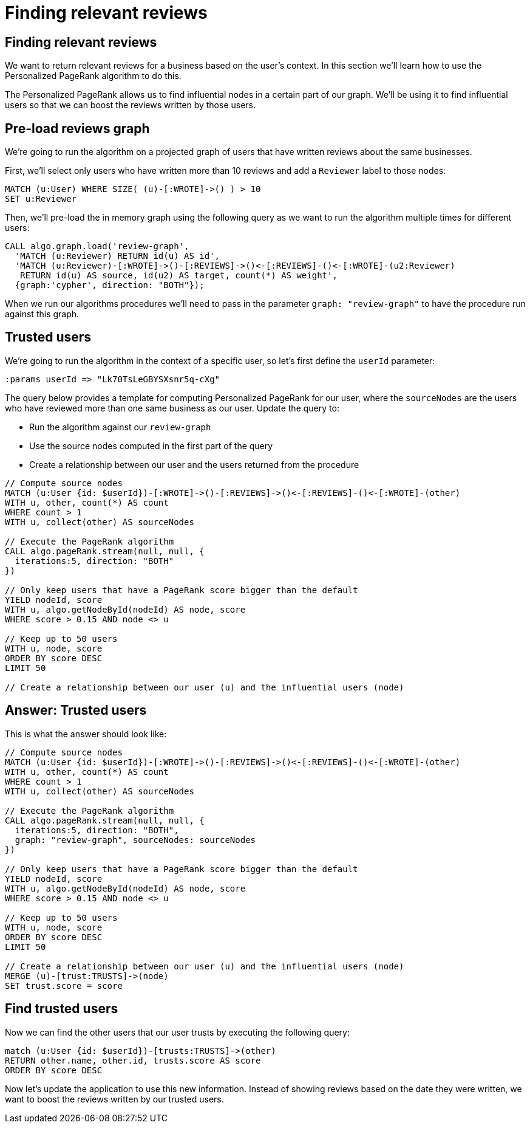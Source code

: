 = Finding relevant reviews

== Finding relevant reviews

We want to return relevant reviews for a business based on the user's context.
In this section we'll learn how to use the Personalized PageRank algorithm to do this.

The Personalized PageRank allows us to find influential nodes in a certain part of our graph.
We'll be using it to find influential users so that we can boost the reviews written by those users.

== Pre-load reviews graph

We're going to run the algorithm on a projected graph of users that have written reviews about the same businesses.

First, we'll select only users who have written more than 10 reviews and add a `Reviewer` label to those nodes:

[source, cypher]
----
MATCH (u:User) WHERE SIZE( (u)-[:WROTE]->() ) > 10
SET u:Reviewer
----

Then, we'll pre-load the in memory graph using the following query as we want to run the algorithm multiple times for different users:

[source, cypher]
----
CALL algo.graph.load('review-graph',
  'MATCH (u:Reviewer) RETURN id(u) AS id',
  'MATCH (u:Reviewer)-[:WROTE]->()-[:REVIEWS]->()<-[:REVIEWS]-()<-[:WROTE]-(u2:Reviewer)
   RETURN id(u) AS source, id(u2) AS target, count(*) AS weight',
  {graph:'cypher', direction: "BOTH"});
----

When we run our algorithms procedures we'll need to pass in the parameter `graph: "review-graph"` to have the procedure run against this graph.

== Trusted users

We're going to run the algorithm in the context of a specific user, so let's first define the `userId` parameter:

[source, cypher]
----
:params userId => "Lk70TsLeGBYSXsnr5q-cXg"
----

The query below provides a template for computing Personalized PageRank for our user, where the `sourceNodes` are the users who have reviewed more than one same business as our user.
Update the query to:

* Run the algorithm against our `review-graph`
* Use the source nodes computed in the first part of the query
* Create a relationship between our user and the users returned from the procedure

[source,cypher]
----
// Compute source nodes
MATCH (u:User {id: $userId})-[:WROTE]->()-[:REVIEWS]->()<-[:REVIEWS]-()<-[:WROTE]-(other)
WITH u, other, count(*) AS count
WHERE count > 1
WITH u, collect(other) AS sourceNodes

// Execute the PageRank algorithm
CALL algo.pageRank.stream(null, null, {
  iterations:5, direction: "BOTH"
})

// Only keep users that have a PageRank score bigger than the default
YIELD nodeId, score
WITH u, algo.getNodeById(nodeId) AS node, score
WHERE score > 0.15 AND node <> u

// Keep up to 50 users
WITH u, node, score
ORDER BY score DESC
LIMIT 50

// Create a relationship between our user (u) and the influential users (node)
----

== Answer: Trusted users

This is what the answer should look like:

[source,cypher]
----
// Compute source nodes
MATCH (u:User {id: $userId})-[:WROTE]->()-[:REVIEWS]->()<-[:REVIEWS]-()<-[:WROTE]-(other)
WITH u, other, count(*) AS count
WHERE count > 1
WITH u, collect(other) AS sourceNodes

// Execute the PageRank algorithm
CALL algo.pageRank.stream(null, null, {
  iterations:5, direction: "BOTH",
  graph: "review-graph", sourceNodes: sourceNodes
})

// Only keep users that have a PageRank score bigger than the default
YIELD nodeId, score
WITH u, algo.getNodeById(nodeId) AS node, score
WHERE score > 0.15 AND node <> u

// Keep up to 50 users
WITH u, node, score
ORDER BY score DESC
LIMIT 50

// Create a relationship between our user (u) and the influential users (node)
MERGE (u)-[trust:TRUSTS]->(node)
SET trust.score = score
----

== Find trusted users

Now we can find the other users that our user trusts by executing the following query:

[source,cypher]
----
match (u:User {id: $userId})-[trusts:TRUSTS]->(other)
RETURN other.name, other.id, trusts.score AS score
ORDER BY score DESC
----

Now let's update the application to use this new information.
Instead of showing reviews based on the date they were written, we want to boost the reviews written by our trusted users.
